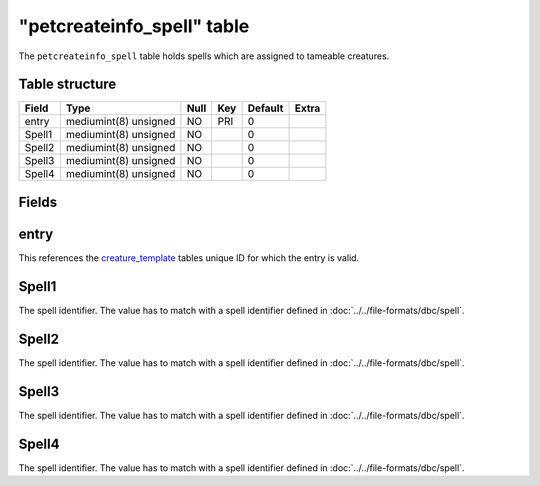 .. _db-world-petcreateinfo-spell:

============================
"petcreateinfo\_spell" table
============================

The ``petcreateinfo_spell`` table holds spells which are assigned to
tameable creatures.

Table structure
---------------

+----------+-------------------------+--------+-------+-----------+---------+
| Field    | Type                    | Null   | Key   | Default   | Extra   |
+==========+=========================+========+=======+===========+=========+
| entry    | mediumint(8) unsigned   | NO     | PRI   | 0         |         |
+----------+-------------------------+--------+-------+-----------+---------+
| Spell1   | mediumint(8) unsigned   | NO     |       | 0         |         |
+----------+-------------------------+--------+-------+-----------+---------+
| Spell2   | mediumint(8) unsigned   | NO     |       | 0         |         |
+----------+-------------------------+--------+-------+-----------+---------+
| Spell3   | mediumint(8) unsigned   | NO     |       | 0         |         |
+----------+-------------------------+--------+-------+-----------+---------+
| Spell4   | mediumint(8) unsigned   | NO     |       | 0         |         |
+----------+-------------------------+--------+-------+-----------+---------+

Fields
------

entry
-----

This references the `creature\_template <creature_template>`__ tables
unique ID for which the entry is valid.

Spell1
------

The spell identifier. The value has to match with a spell identifier
defined in :doc:`../../file-formats/dbc/spell`.

Spell2
------

The spell identifier. The value has to match with a spell identifier
defined in :doc:`../../file-formats/dbc/spell`.

Spell3
------

The spell identifier. The value has to match with a spell identifier
defined in :doc:`../../file-formats/dbc/spell`.

Spell4
------

The spell identifier. The value has to match with a spell identifier
defined in :doc:`../../file-formats/dbc/spell`.

